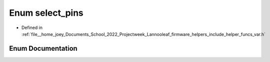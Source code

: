 .. _exhale_enum_helper__funcs__var_8h_1a1370e631e81a2ba676493f9cc5333499:

Enum select_pins
================

- Defined in :ref:`file__home_joey_Documents_School_2022_Projectweek_Lannooleaf_firmware_helpers_include_helper_funcs_var.h`


Enum Documentation
------------------


.. doxygenenum:: Lannooleaf::select_pins
   :project: Lannooleaf firmware